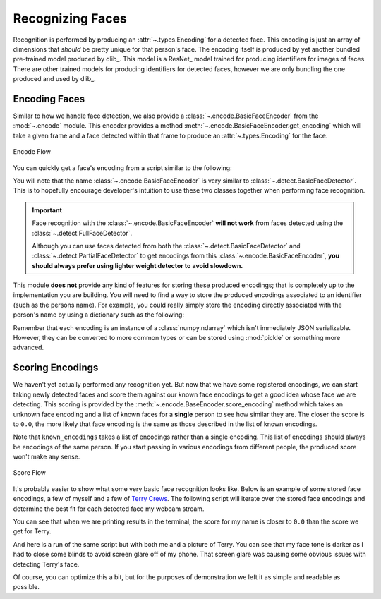 Recognizing Faces
=================

Recognition is performed by producing an :attr:`~.types.Encoding` for a detected face.
This encoding is just an array of dimensions that *should* be pretty unique for that
person's face.
The encoding itself is produced by yet another bundled pre-trained model produced by
dlib_.
This model is a ResNet_ model trained for producing identifiers for images of faces.
There are other trained models for producing identifiers for detected faces, however we
are only bundling the one produced and used by dlib_.

Encoding Faces
--------------

Similar to how we handle face detection, we also provide a
:class:`~.encode.BasicFaceEncoder` from the :mod:`~.encode` module.
This encoder provides a method :meth:`~.encode.BasicFaceEncoder.get_encoding` which
will take a given frame and a face detected within that frame to produce an
:attr:`~.types.Encoding` for the face.

.. figure:: ../_static/assets/images/encode-flow.png
   :width: 75%
   :align: center

   Encode Flow

You can quickly get a face's encoding from a script similar to the following:

.. code-block:: python
   :linenos:

   from pathlib import Path
   from facelift.encode import BasicFaceEncoder
   from facelift.detect import BasicFaceDetector
   from facelift.capture import iter_media_frames

   detector = BasicFaceDetector()
   encoder = BasicFaceEncoder()

   frame = next(iter_media_frames(Path("~/my-profile-picture.jpeg")))
   face = next(detector.iter_faces(frame))
   face_encoding = encoder.get_encoding(frame, face)


You will note that the name :class:`~.encode.BasicFaceEncoder` is very similar to
:class:`~.detect.BasicFaceDetector`.
This is to hopefully encourage developer's intuition to use these two classes together
when performing face recognition.

.. important::
   Face recognition with the :class:`~.encode.BasicFaceEncoder` **will not work** from
   faces detected using the :class:`~.detect.FullFaceDetector`.

   Although you can use faces detected from both the
   :class:`~.detect.BasicFaceDetector` and :class:`~.detect.PartialFaceDetector` to get
   encodings from this :class:`~.encode.BasicFaceEncoder`,
   **you should always prefer using lighter weight detector to avoid slowdown.**

This module **does not** provide any kind of features for storing these produced
encodings; that is completely up to the implementation you are building.
You will need to find a way to store the produced encodings associated to an identifier
(such as the persons name).
For example, you could really simply store the encoding directly associated with the
person's name by using a dictionary such as the following:

.. code-block:: python
   :linenos:

   face_encoding = encoder.get_encoding(frame, face)
   face_storage = {
      "Stephen Bunn": [face_encoding]
   }


Remember that each encoding is an instance of a :class:`numpy.ndarray` which isn't
immediately JSON serializable.
However, they can be converted to more common types or can be stored using :mod:`pickle`
or something more advanced.


Scoring Encodings
-----------------

We haven't yet actually performed any recognition yet.
But now that we have some registered encodings, we can start taking newly detected faces
and score them against our known face encodings to get a good idea whose face we are
detecting.
This scoring is provided by the :meth:`~.encode.BaseEncoder.score_encoding` method
which takes an unknown face encoding and a list of known faces for a **single** person
to see how similar they are.
The closer the score is to ``0.0``, the more likely that face encoding is the same as
those described in the list of known encodings.

.. code-block:: python
   :linenos:

   known_encodings = [...]
   score = encoder.score_encoding(face_encoding, known_encodings)


Note that ``known_encodings`` takes a list of encodings rather than a single encoding.
This list of encodings should always be encodings of the same person.
If you start passing in various encodings from different people, the produced score
won't make any sense.

.. figure:: ../_static/assets/images/score-flow.png
   :width: 75%
   :align: center

   Score Flow

It's probably easier to show what some very basic face recognition looks like.
Below is an example of some stored face encodings, a few of myself and a few of
`Terry Crews <https://en.wikipedia.org/wiki/Terry_Crews>`_.
The following script will iterate over the stored face encodings and determine
the best fit for each detected face my webcam stream.

.. code-block:: python
   :linenos:

   from facelift.capture import iter_stream_frames
   from facelift.window import opencv_window
   from facelift.draw import draw_text
   from facelift.detect import BasicFaceDetector
   from facelift.encode import BasicFaceEncoder

   detector = BasicFaceDetector()
   encoder = BasicFaceEncoder()

   # known encodings for specific faces
   # trimmed out the actual encodings to preserve some readability
   face_storage = {
      "Stephen Bunn": [...],
      "Terry Crews": [...]
   }

   with opencv_window() as window:
       for frame in iter_stream_frames():
           for face in detector.iter_faces(frame):
               face_encoding = encoder.get_encoding(frame, face)

               # collect scores for our storage of known encodings
               # this could be further optimized using multi-threading or better
               # storage mechanisms
               scores = []
               for name, known_encodings in face_storage.items():
                   score = encoder.score_encoding(face_encoding, known_encodings)
                   scores.append((score, name))

               # printing out score results for our known faces so you can see
               # what kind of scores are being produced
               print(
                   "\r" + ", ".join([
                       f"{name} ({score:1.2f})" for score, name in scores
                   ]),
                   end="",
               )

               # get the best scored name for this face
               best_name = min(scores, key=lambda x: x[0])[-1]

               # draw the best name right above the face
               frame = draw_text(
                   frame,
                   best_name,
                   *face.rectangle,
                   font_scale=0.5,
                   color=(255, 0, 0),
                   x_position=Position.CENTER,
                   y_position=Position.START,
                   allow_overflow=True,
               )

       window.render(frame)


You can see that when we are printing results in the terminal, the score for my name is
closer to ``0.0`` than the score we get for Terry.

.. raw:: html

   <video style="width:100%;" controls>
      <source src="../_static/assets/recordings/basic_face_recognition.mp4" type="video/mp4">
   </video>


And here is a run of the same script but with both me and a picture of Terry.
You can see that my face tone is darker as I had to close some blinds to avoid screen
glare off of my phone.
That screen glare was causing some obvious issues with detecting Terry's face.

.. raw:: html

   <video style="width:100%;" controls>
      <source src="../_static/assets/recordings/basic_face_recognition_terry.mp4" type="video/mp4">
   </video>


Of course, you can optimize this a bit, but for the purposes of demonstration we left it
as simple and readable as possible.

